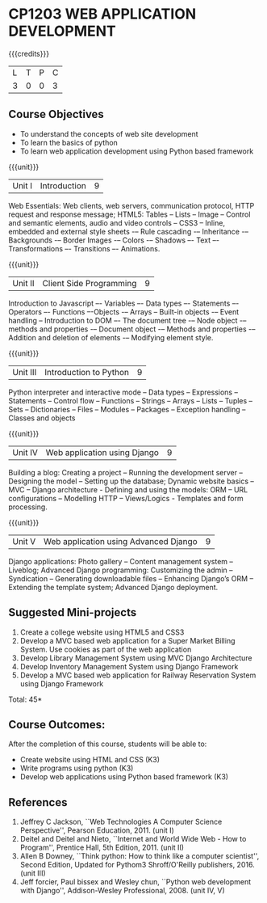* CP1203 WEB APPLICATION DEVELOPMENT
:properties:
:author: B Prabavathy, V S Felix Enigo
:date: 29 June 2018										
:end:

#+startup: showall

{{{credits}}}
| L | T | P | C |
| 3 | 0 | 0 | 3 |

** Course Objectives
- To understand the concepts of web site development
- To learn the basics of python
- To learn web application development using Python based framework
 
{{{unit}}}
|Unit I| Introduction |9|
Web Essentials: Web clients, web servers, communication protocol, HTTP
request and response message; HTML5: Tables – Lists – Image -- Control
and semantic elements, audio and video controls -- CSS3 – Inline,
embedded and external style sheets -– Rule cascading -– Inheritance -–
Backgrounds -– Border Images -– Colors -– Shadows –- Text –-
Transformations –- Transitions –- Animations.

{{{unit}}}
|Unit II| Client Side Programming |9|
Introduction to Javascript –- Variables –- Data types –- Statements –-
Operators –- Functions –-Objects -– Arrays -- Built-in objects -–
Event handling -- Introduction to DOM –- The document tree -– Node
object -– methods and properties -– Document object -– Methods and
properties -– Addition and deletion of elements -– Modifying element
style.

# Why study two server-side frameworks, NodeJS and Django? One will do.
\begin{comment}
Sir, Rationale behind the syllabus is as follows
First 2 units will cover an introduction to web application development followed by the concepts of client side scripting
Since the students have to study python framework in units 4  and 5, we thought it would be better to refresh python in 3rd unit as he might have done that course only during his 1st sem in UG curriculum
\end{comment}
{{{unit}}}
|Unit III| Introduction to Python |9|
Python interpreter and interactive mode -- Data types -- Expressions
-- Statements -- Control flow -- Functions -- Strings -- Arrays --
Lists -- Tuples -- Sets -- Dictionaries -- Files -- Modules --
Packages -- Exception handling -- Classes and objects

{{{unit}}}
|Unit IV|Web application using Django|9|
Building a blog: Creating a project -- Running the
development server -- Designing the model -- Setting up the database;
Dynamic website basics -- MVC -- Django architecture - Defining and
using the models: ORM -- URL configurations -- Modelling HTTP --
Views/Logics - Templates and form processing.

{{{unit}}}
|Unit V|Web application using Advanced Django |9|
Django applications: Photo gallery -- Content management system --
Liveblog; Advanced Django programming: Customizing the admin --
Syndication -- Generating downloadable files -- Enhancing Django’s ORM
-- Extending the template system; Advanced Django deployment.

** Suggested Mini-projects
1. Create a college website using HTML5 and CSS3
2. Develop a MVC based web application for a Super Market Billing System. Use cookies as part of the web application
3. Develop Library Management System using MVC Django Architecture
4. Develop Inventory Management System using Django Framework
5. Develop a MVC based web application for Railway Reservation System using Django Framework


\hfill *Total: 45*

** Course Outcomes:
After the completion of this course, students will be able to:
- Create website using HTML and CSS (K3)
- Write programs using python (K3)
- Develop web applications using Python based framework (K3)

** References
1. Jeffrey C Jackson, ``Web Technologies A Computer Science
   Perspective'', Pearson Education, 2011. (unit I)
2. Deitel and Deitel and Nieto, ``Internet and World Wide Web - How to Program'', Prentice Hall, 5th Edition, 2011. (unit II)
3. Allen B Downey, ``Think python: How to think like a computer scientist'', Second Edition, Updated for Pythom3 Shroff/O'Reilly publishers, 2016. (unit III)
4. Jeff forcier, Paul bissex and Wesley chun, ``Python web development
   with Django'', Addison-Wesley Professional, 2008. (unit IV, V)
